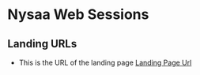 * Nysaa Web Sessions

** Landing URLs

   - This is the URL of the landing page [[https://nysaa.com/?utm_source=programmatic&utm_medium=youtube&utm_campaign=pr_pa_nya_brn_pb_yt_vv_br_launch-video_apr-24_post-boost&utm_content=all_pro_int_interest_store-launch+na_eng_skp_store-launch_37s_web_na&wbraid=ClcKCAjwir2xBhBdEkcALSVnTUVS3VcKqVK8dSZVE-fUzKlgVEXnrOp6jG5d06_V_JjkdtFbOq4bdt_M5unc3SqqaEEVXgIP_vKnfgQ8q1P72GcmuRoCgIk][Landing Page Url]]
